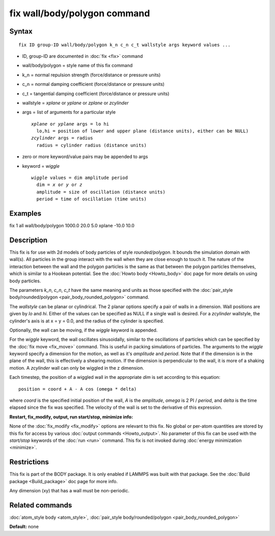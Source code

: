 .. index:: fix wall/body/polygon

fix wall/body/polygon command
=============================

Syntax
""""""


.. parsed-literal::

   fix ID group-ID wall/body/polygon k_n c_n c_t wallstyle args keyword values ...

* ID, group-ID are documented in :doc:`fix <fix>` command
* wall/body/polygon = style name of this fix command
* k\_n = normal repulsion strength (force/distance or pressure units)
* c\_n = normal damping coefficient (force/distance or pressure units)
* c\_t = tangential damping coefficient (force/distance or pressure units)
* wallstyle = *xplane* or *yplane* or *zplane* or *zcylinder*
* args = list of arguments for a particular style
  
  .. parsed-literal::
  
       *xplane* or *yplane* args = lo hi
         lo,hi = position of lower and upper plane (distance units), either can be NULL)
       *zcylinder* args = radius
         radius = cylinder radius (distance units)

* zero or more keyword/value pairs may be appended to args
* keyword = *wiggle*
  
  .. parsed-literal::
  
       *wiggle* values = dim amplitude period
         dim = *x* or *y* or *z*
         amplitude = size of oscillation (distance units)
         period = time of oscillation (time units)



Examples
""""""""

fix 1 all wall/body/polygon 1000.0 20.0 5.0 xplane -10.0 10.0

Description
"""""""""""

This fix is for use with 2d models of body particles of style
*rounded/polygon*\ .  It bounds the simulation domain with wall(s).  All
particles in the group interact with the wall when they are close
enough to touch it.  The nature of the interaction between the wall
and the polygon particles is the same as that between the polygon
particles themselves, which is similar to a Hookean potential.  See
the :doc:`Howto body <Howto_body>` doc page for more details on using
body particles.

The parameters *k\_n*, *c\_n*, *c\_t* have the same meaning and units as
those specified with the :doc:`pair_style body/rounded/polygon <pair_body_rounded_polygon>` command.

The *wallstyle* can be planar or cylindrical.  The 2 planar options
specify a pair of walls in a dimension.  Wall positions are given by
*lo* and *hi*\ .  Either of the values can be specified as NULL if a
single wall is desired.  For a *zcylinder* wallstyle, the cylinder's
axis is at x = y = 0.0, and the radius of the cylinder is specified.

Optionally, the wall can be moving, if the *wiggle* keyword is
appended.

For the *wiggle* keyword, the wall oscillates sinusoidally, similar to
the oscillations of particles which can be specified by the :doc:`fix move <fix_move>` command.  This is useful in packing simulations of
particles.  The arguments to the *wiggle* keyword specify a dimension
for the motion, as well as it's *amplitude* and *period*\ .  Note that
if the dimension is in the plane of the wall, this is effectively a
shearing motion.  If the dimension is perpendicular to the wall, it is
more of a shaking motion.  A *zcylinder* wall can only be wiggled in
the z dimension.

Each timestep, the position of a wiggled wall in the appropriate *dim*
is set according to this equation:


.. parsed-literal::

   position = coord + A - A cos (omega \* delta)

where *coord* is the specified initial position of the wall, *A* is
the *amplitude*\ , *omega* is 2 PI / *period*\ , and *delta* is the time
elapsed since the fix was specified.  The velocity of the wall is set
to the derivative of this expression.

**Restart, fix\_modify, output, run start/stop, minimize info:**

None of the :doc:`fix_modify <fix_modify>` options are relevant to this
fix.  No global or per-atom quantities are stored by this fix for
access by various :doc:`output commands <Howto_output>`.  No parameter
of this fix can be used with the *start/stop* keywords of the
:doc:`run <run>` command.  This fix is not invoked during :doc:`energy minimization <minimize>`.

Restrictions
""""""""""""


This fix is part of the BODY package.  It is only enabled if LAMMPS
was built with that package.  See the :doc:`Build package <Build_package>` doc page for more info.

Any dimension (xy) that has a wall must be non-periodic.

Related commands
""""""""""""""""

:doc:`atom_style body <atom_style>`, :doc:`pair_style body/rounded/polygon <pair_body_rounded_polygon>`

**Default:** none


